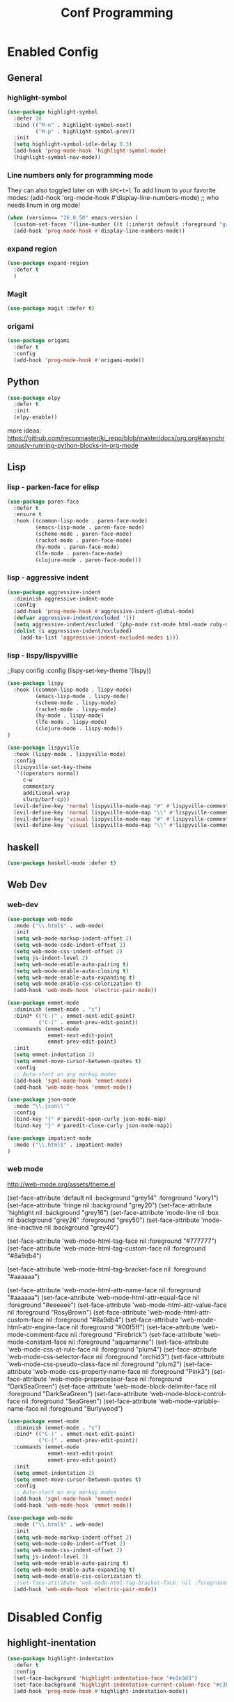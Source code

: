 #+TITLE: Conf Programming
#+Last Saved: "January 14 Thursday, 2021"
#+property: header-args :tangle yes

* Enabled Config
 :PROPERTIES:
 :header-args: :tangle yes
 :END:

** General
*** highlight-symbol

#+BEGIN_SRC emacs-lisp
(use-package highlight-symbol
  :defer 10
  :bind (("M-n" . highlight-symbol-next)
         ("M-p" . highlight-symbol-prev))
  :init
  (setq highlight-symbol-idle-delay 0.3)
  (add-hook 'prog-mode-hook 'highlight-symbol-mode)
  (highlight-symbol-nav-mode))
#+END_SRC

*** Line numbers only for programming mode

They can also toggled later on with =SPC+t+l=
To add linum to your favorite modes:
(add-hook 'org-mode-hook #'display-line-numbers-mode) ;; who needs linum in org mode!

#+BEGIN_SRC emacs-lisp
(when (version<= "26.0.50" emacs-version )
  (custom-set-faces '(line-number ((t (:inherit default :foreground "gray80")))))
  (add-hook 'prog-mode-hook #'display-line-numbers-mode))
#+END_SRC

*** expand region

#+BEGIN_SRC emacs-lisp
(use-package expand-region
  :defer t
  )
#+END_SRC

*** Magit
#+BEGIN_SRC emacs-lisp
(use-package magit :defer t)
#+END_SRC
*** origami

#+BEGIN_SRC emacs-lisp
(use-package origami
  :defer t
  :config
  (add-hook 'prog-mode-hook #'origami-mode))
#+END_SRC
** Python

#+BEGIN_SRC emacs-lisp
(use-package elpy
  :defer t
  :init
  (elpy-enable))
#+END_SRC

more ideas:
https://github.com/reconmaster/ki_repo/blob/master/docs/org.org#asynchronously-running-python-blocks-in-org-mode

** Lisp
*** lisp - parken-face for elisp

#+BEGIN_SRC emacs-lisp
(use-package paren-face
  :defer t
  :ensure t
  :hook ((common-lisp-mode . paren-face-mode)
         (emacs-lisp-mode . paren-face-mode)
         (scheme-mode . paren-face-mode)
         (racket-mode . paren-face-mode)
         (hy-mode . paren-face-mode)
         (lfe-mode . paren-face-mode)
         (clojure-mode . paren-face-mode)))
#+END_SRC

*** lisp - aggressive indent

#+BEGIN_SRC emacs-lisp
(use-package aggressive-indent
  :diminish aggressive-indent-mode
  :config
  (add-hook 'prog-mode-hook #'aggressive-indent-global-mode)
  (defvar aggressive-indent/excluded '())
  (setq aggressive-indent/excluded '(php-mode rst-mode html-mode ruby-mode python-mode yaml-mode haskell-mode))
  (dolist (i aggressive-indent/excluded)
    (add-to-list 'aggressive-indent-excluded-modes i)))
#+END_SRC

*** lisp - lispy/lispyvillie

  ;;lispy config
  :config
  (lispy-set-key-theme '(lispy))

#+BEGIN_SRC emacs-lisp
(use-package lispy
  :hook ((common-lisp-mode . lispy-mode)
         (emacs-lisp-mode . lispy-mode)
         (scheme-mode . lispy-mode)
         (racket-mode . lispy-mode)
         (hy-mode . lispy-mode)
         (lfe-mode . lispy-mode)
         (clojure-mode . lispy-mode))
)

(use-package lispyville
  :hook (lispy-mode . lispyville-mode)
  :config
  (lispyville-set-key-theme
   '((operators normal)
     c-w
     commentary
     additional-wrap
     slurp/barf-cp))
  (evil-define-key 'normal lispyville-mode-map "#" #'lispyville-comment-or-uncomment-line)
  (evil-define-key 'normal lispyville-mode-map "\\" #'lispyville-comment-or-uncomment-line)
  (evil-define-key 'visual lispyville-mode-map "#" #'lispyville-comment-or-uncomment)
  (evil-define-key 'visual lispyville-mode-map "\\" #'lispyville-comment-or-uncomment))
#+END_SRC

** haskell

#+BEGIN_SRC emacs-lisp
(use-package haskell-mode :defer t)
#+END_SRC

** Web Dev
*** web-dev

#+BEGIN_SRC emacs-lisp
(use-package web-mode
  :mode ("\\.html$" . web-mode)
  :init
  (setq web-mode-markup-indent-offset 2)
  (setq web-mode-code-indent-offset 2)
  (setq web-mode-css-indent-offset 2)
  (setq js-indent-level 2)
  (setq web-mode-enable-auto-pairing t)
  (setq web-mode-enable-auto-closing t)
  (setq web-mode-enable-auto-expanding t)
  (setq web-mode-enable-css-colorization t)
  (add-hook 'web-mode-hook 'electric-pair-mode))

(use-package emmet-mode
  :diminish (emmet-mode . "ε")
  :bind* (("C-)" . emmet-next-edit-point)
          ("C-(" . emmet-prev-edit-point))
  :commands (emmet-mode
             emmet-next-edit-point
             emmet-prev-edit-point)
  :init
  (setq emmet-indentation 2)
  (setq emmet-move-cursor-between-quotes t)
  :config
  ;; Auto-start on any markup modes
  (add-hook 'sgml-mode-hook 'emmet-mode)
  (add-hook 'web-mode-hook 'emmet-mode))

(use-package json-mode
  :mode "\\.json\\'"
  :config
  (bind-key "{" #'paredit-open-curly json-mode-map)
  (bind-key "}" #'paredit-close-curly json-mode-map))

(use-package impatient-mode
  :mode ("\\.html$" . impatient-mode)
)
#+END_SRC

*** web mode
http://web-mode.org/assets/theme.el

(set-face-attribute 'default            nil :background "grey14" :foreground "ivory1")
(set-face-attribute 'fringe             nil :background "grey20")
(set-face-attribute 'highlight          nil :background "grey16")
(set-face-attribute 'mode-line          nil :box nil :background "grey26" :foreground "grey50")
(set-face-attribute 'mode-line-inactive nil :background "grey40")

(set-face-attribute 'web-mode-html-tag-face          nil :foreground "#777777")
(set-face-attribute 'web-mode-html-tag-custom-face   nil :foreground "#8a9db4")

(set-face-attribute 'web-mode-html-tag-bracket-face  nil :foreground "#aaaaaa")

(set-face-attribute 'web-mode-html-attr-name-face    nil :foreground "#aaaaaa")
(set-face-attribute 'web-mode-html-attr-equal-face   nil :foreground "#eeeeee")
(set-face-attribute 'web-mode-html-attr-value-face   nil :foreground "RosyBrown")
(set-face-attribute 'web-mode-html-attr-custom-face  nil :foreground "#8a9db4")
(set-face-attribute 'web-mode-html-attr-engine-face  nil :foreground "#00f5ff")
(set-face-attribute 'web-mode-comment-face           nil :foreground "Firebrick")
(set-face-attribute 'web-mode-constant-face          nil :foreground "aquamarine")
(set-face-attribute 'web-mode-css-at-rule-face       nil :foreground "plum4")
(set-face-attribute 'web-mode-css-selector-face      nil :foreground "orchid3")
(set-face-attribute 'web-mode-css-pseudo-class-face  nil :foreground "plum2")
(set-face-attribute 'web-mode-css-property-name-face nil :foreground "Pink3")
(set-face-attribute 'web-mode-preprocessor-face      nil :foreground "DarkSeaGreen")
(set-face-attribute 'web-mode-block-delimiter-face   nil :foreground "DarkSeaGreen")
(set-face-attribute 'web-mode-block-control-face     nil :foreground "SeaGreen")
(set-face-attribute 'web-mode-variable-name-face     nil :foreground "Burlywood")
#+BEGIN_SRC emacs-lisp
(use-package emmet-mode
  :diminish (emmet-mode . "ε")
  :bind* (("C-)" . emmet-next-edit-point)
          ("C-(" . emmet-prev-edit-point))
  :commands (emmet-mode
             emmet-next-edit-point
             emmet-prev-edit-point)
  :init
  (setq emmet-indentation 2)
  (setq emmet-move-cursor-between-quotes t)
  :config
  ;; Auto-start on any markup modes
  (add-hook 'sgml-mode-hook 'emmet-mode)
  (add-hook 'web-mode-hook 'emmet-mode))

(use-package web-mode
  :mode ("\\.html$" . web-mode)
  :init
  (setq web-mode-markup-indent-offset 2)
  (setq web-mode-code-indent-offset 2)
  (setq web-mode-css-indent-offset 2)
  (setq js-indent-level 2)
  (setq web-mode-enable-auto-pairing t)
  (setq web-mode-enable-auto-expanding t)
  (setq web-mode-enable-css-colorization t)
  ;(set-face-attribute 'web-mode-html-tag-bracket-face  nil :foreground "#aaaaaa")
  (add-hook 'web-mode-hook 'electric-pair-mode))
#+END_SRC
* Disabled Config
 :PROPERTIES:
 :header-args: :tangle no
 :END:

** highlight-inentation

#+BEGIN_SRC emacs-lisp
(use-package highlight-indentation
  :defer t
  :config
  (set-face-background 'highlight-indentation-face "#e3e3d3")
  (set-face-background 'highlight-indentation-current-column-face "#c3b3b3")
  (add-hook 'prog-mode-hook #'highlight-indentation-mode))

#+END_SRC
** rainbow-delimiters
#+BEGIN_SRC emacs-lisp

(use-package rainbow-delimiters
  :defer t
  :config
  (add-hook 'prog-mode-hook #'rainbow-delimiters-mode))
#+END_SRC

